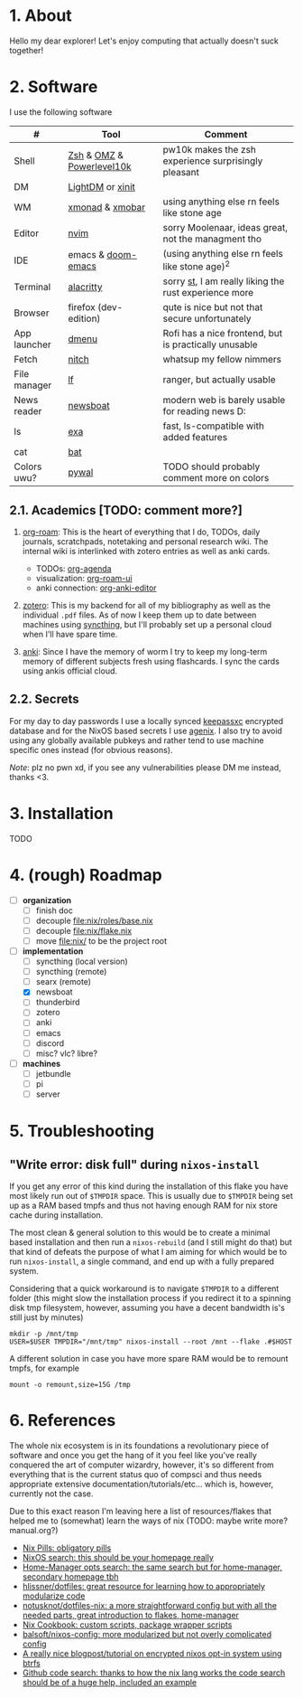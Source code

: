 #+NAME: dotfiles
#+AUTHOR: tsandrini

* 1. About
Hello my dear explorer! Let's enjoy computing that actually doesn't suck together!

[[./etc/showcase_1.png]]
[[./etc/showcase_2.png]]
* 2. Software
I use the following software
|--------------+---------------------------+-------------------------------------------------------|
| #            | Tool                      | Comment                                               |
|--------------+---------------------------+-------------------------------------------------------|
| Shell        | [[https://www.zsh.org/][Zsh]] & [[https://ohmyz.sh/][OMZ]] & [[https://github.com/romkatv/powerlevel10k][Powerlevel10k]] | pw10k makes the zsh experience surprisingly pleasant  |
| DM           | [[https://github.com/canonical/lightdm][LightDM]] or [[https://www.x.org/archive/X11R6.8.1/doc/xinit.1.html][xinit]]          |                                                       |
| WM           | [[https://github.com/xmonad/xmonad][xmonad]] & [[https://github.com/jaor/xmobar][xmobar]]           | using anything else rn feels like stone age           |
| Editor       | [[https://github.com/neovim/neovim][nvim]]                      | sorry Moolenaar, ideas great, not the managment tho   |
| IDE          | emacs & [[https://github.com/hlissner/doom-emacs][doom-emacs]]        | (using anything else rn feels like stone age)^2       |
| Terminal     | [[https://github.com/alacritty/alacritty][alacritty]]                 | sorry [[https://st.suckless.org/][st]], I am really liking the rust experience more |
| Browser      | firefox (dev-edition)     | qute is nice but not that secure unfortunately        |
| App launcher | [[https://tools.suckless.org/dmenu/][dmenu]]                     | Rofi has a nice frontend, but is practically unusable |
| Fetch        | [[https://github.com/ssleert/nitch][nitch]]                     | whatsup my fellow nimmers                             |
| File manager | [[https://github.com/gokcehan/lf][lf]]                            | ranger, but actually usable                           |
| News reader  | [[https://newsboat.org/][newsboat]]                  | modern web is barely usable for reading news D:       |
| ls           | [[https://github.com/ogham/exa][exa]]                       | fast, ls-compatible with added features               |
| cat          | [[https://github.com/sharkdp/bat][bat]]                       |                                                       |
| Colors uwu?  | [[https://github.com/dylanaraps/pywal][pywal]]                     | TODO should probably comment more on colors           |
|--------------+---------------------------+-------------------------------------------------------|

** 2.1. Academics [TODO: comment more?]
1. [[https://www.orgroam.com/][org-roam]]: This is the heart of everything that I do, TODOs, daily
   journals, scratchpads, notetaking and personal research wiki. The internal
   wiki is interlinked with zotero entries as well as anki cards.

   + TODOs: [[https://orgmode.org/manual/Agenda-Views.html][org-agenda]]
   + visualization: [[https://github.com/org-roam/org-roam-ui][org-roam-ui]]
   + anki connection: [[https://github.com/louietan/anki-editor][org-anki-editor]]

   [[./etc/showcase_org_roam_ui.png]]
2. [[https://www.zotero.org/][zotero]]: This is my backend for all of my bibliography as well as the
   individual =.pdf= files. As of now I keep them up to date between machines
   using [[https://syncthing.net/][syncthing]], but I'll probably set up a personal cloud when I'll
   have spare time.
3. [[https://apps.ankiweb.net/][anki]]: Since I have the memory of worm I try to keep my long-term
   memory of different subjects fresh using flashcards. I sync the cards
   using ankis official cloud.
** 2.2. Secrets
For my day to day passwords I use a locally synced [[https://keepassxc.org/][keepassxc]] encrypted
database and for the NixOS based secrets I use [[https://github.com/ryantm/agenix][agenix]]. I also try to avoid
using any globally available pubkeys and rather tend to use machine specific
ones instead (for obvious reasons).

/Note/: plz no pwn xd, if you see any vulnerabilities please DM me instead,
thanks <3.
* 3. Installation
TODO
* 4. (rough) Roadmap
- [ ] **organization**
  - [ ] finish doc
  - [ ] decouple [[file:nix/roles/base.nix]]
  - [ ] decouple [[file:nix/flake.nix]]
  - [ ] move [[file:nix/]] to be the project root
- [-] **implementation**
  - [ ] syncthing (local version)
  - [ ] syncthing (remote)
  - [ ] searx (remote)
  - [X] newsboat
  - [ ] thunderbird
  - [ ] zotero
  - [ ] anki
  - [ ] emacs
  - [ ] discord
  - [ ] misc? vlc? libre?
- [ ] **machines**
  - [ ] jetbundle
  - [ ] pi
  - [ ] server
* 5. Troubleshooting
** "Write error: disk full" during =nixos-install=
If you get any error of this kind during the installation of this flake
you have most likely run out of =$TMPDIR= space. This is usually due
to =$TMPDIR= being set up as a RAM based tmpfs and thus not having enough
RAM for nix store cache during installation.

The most clean & general solution to this would be to create a minimal
based installation and then run a =nixos-rebuild= (and I still might do that)
but that kind of defeats the purpose of what I am aiming for which would be
to run =nixos-install=, a single command, and end up with a fully prepared
system.

Considering that a quick workaround is to navigate =$TMPDIR= to a different
folder (this might slow the installation process if you redirect it to a
spinning disk tmp filesystem, however, assuming you have a decent bandwidth
is's still just by minutes)

#+begin_src shell
mkdir -p /mnt/tmp
USER=$USER TMPDIR="/mnt/tmp" nixos-install --root /mnt --flake .#$HOST
#+end_src

A different solution in case you have more spare RAM would be to remount
tmpfs, for example

#+begin_src shell
mount -o remount,size=15G /tmp
#+end_src
* 6. References
The whole nix ecosystem is in its foundations a revolutionary piece of
software and once you get the hang of it you feel like you've really
conquered the art of computer wizardry, however, it's so different from
everything that is the current status quo of compsci and thus needs
appropriate extensive documentation/tutorials/etc... which is, however,
currently not the case.

Due to this exact reason I'm leaving here a list of resources/flakes that
helped me to (somewhat) learn the ways of nix (TODO: maybe write more? manual.org?)

+ [[https://nixos.org/guides/nix-pills/][Nix Pills: obligatory pills]]
+ [[https://search.nixos.org/options][NixOS search: this should be your homepage really]]
+ [[https://mipmip.github.io/home-manager-option-search/][Home-Manager opts search: the same search but for home-manager, secondary homepage tbh]]
+ [[https://github.com/hlissner/dotfiles][hlissner/dotfiles: great resource for learning how to appropriately modularize code]]
+ [[https://github.com/notusknot/dotfiles-nix][notusknot/dotfiles-nix: a more straightforward config but with all the needed parts, great introduction to flakes, home-manager]]
+ [[https://nixos.wiki/wiki/Nix_Cookbook][Nix Cookbook: custom scripts, package wrapper scripts]]
+ [[https://github.com/balsoft/nixos-config][balsoft/nixos-config: more modularized but not overly complicated config]]
+ [[https://mt-caret.github.io/blog/posts/2020-06-29-optin-state.html][A really nice blogpost/tutorial on encrypted nixos opt-in system using btrfs]]
+ [[https://github.com/search?q=pkgs.writeShellScriptBin+language%3ANix&type=code&l=Nix][Github code search: thanks to how the nix lang works the code search should be of a huge help, included an example]]
